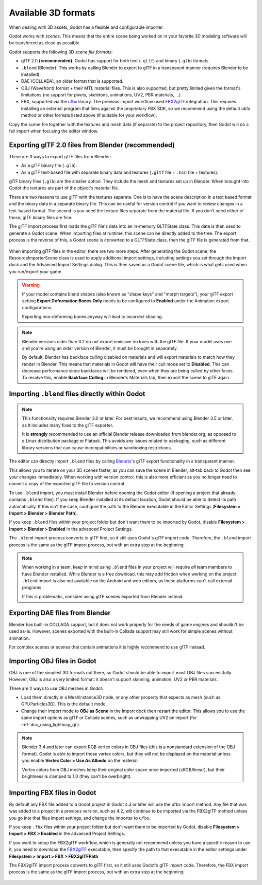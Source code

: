.. _doc_importing_3d_scenes_available_formats:

Available 3D formats
====================

When dealing with 3D assets, Godot has a flexible and configurable importer.

Godot works with *scenes*. This means that the entire scene being worked on in
your favorite 3D modeling software will be transferred as close as possible.

Godot supports the following 3D *scene file formats*:

- glTF 2.0 **(recommended)**. Godot has support for both text (``.gltf``)
  and binary (``.glb``) formats.
- ``.blend`` (Blender). This works by calling Blender to export to glTF in a
  transparent manner (requires Blender to be installed).
- DAE (COLLADA), an older format that is supported.
- OBJ (Wavefront) format + their MTL material files. This is also
  supported, but pretty limited given the format's limitations (no support for
  pivots, skeletons, animations, UV2, PBR materials, ...).
- FBX, supported via the `ufbx <https://github.com/ufbx/ufbx>`__ library. The
  previous import workflow used `FBX2glTF <https://github.com/godotengine/FBX2glTF>`__
  integration. This requires installing an external program that links against the
  proprietary FBX SDK, so we recommend using the default ubfx method or other formats
  listed above (if suitable for your workflow).

Copy the scene file together with the textures and mesh data (if separate) to
the project repository, then Godot will do a full import when focusing the
editor window.

Exporting glTF 2.0 files from Blender (recommended)
---------------------------------------------------

There are 3 ways to export glTF files from Blender:

- As a glTF binary file (``.glb``).
- As a glTF text-based file with separate binary data and textures (``.gltf``
  file + ``.bin`` file + textures).

glTF binary files (``.glb``) are the smaller option. They include the mesh and
textures set up in Blender. When brought into Godot the textures are part of the
object's material file.

There are two reasons to use glTF with the textures separate. One is to have the
scene description in a text based format and the binary data in a separate
binary file. This can be useful for version control if you want to review
changes in a text-based format. The second is you need the texture files
separate from the material file. If you don't need either of those, glTF binary
files are fine.

The glTF import process first loads the glTF file's data into an in-memory
GLTFState class. This data is then used to generate a Godot scene.
When importing files at runtime, this scene can be directly added to the tree.
The export process is the reverse of this, a Godot scene is converted to a
GLTFState class, then the glTF file is generated from that.

.. figure:: img/importing_3d_scenes_available_formats_gltf_runtime.webp
   :align: center
   :alt: Diagram explaining the runtime import and export process for glTF files in Godot

When importing glTF files in the editor, there are two more steps.
After generating the Godot scene, the ResourceImporterScene class is used to
apply additional import settings, including settings you set through the
Import dock and the Advanced Import Settings dialog. This is then saved as
a Godot scene file, which is what gets used when you run/export your game.

.. figure:: img/importing_3d_scenes_available_formats_gltf_editor.webp
   :align: center
   :alt: Diagram explaining the editor import process for glTF files in Godot

.. warning::

    If your model contains blend shapes (also known as "shape keys" and "morph
    targets"), your glTF export setting **Export Deformation Bones Only** needs
    to be configured to **Enabled** under the Animation export configurations.

    Exporting non-deforming bones anyway will lead to incorrect shading.

.. note::

    Blender versions older than 3.2 do not export emissive textures with the
    glTF file. If your model uses one and you're using an older version of
    Blender, it must be brought in separately.

    By default, Blender has backface culling disabled on materials and will
    export materials to match how they render in Blender. This means that
    materials in Godot will have their cull mode set to **Disabled**. This can
    decrease performance since backfaces will be rendered, even when they are
    being culled by other faces. To resolve this, enable **Backface Culling** in
    Blender's Materials tab, then export the scene to glTF again.

Importing ``.blend`` files directly within Godot
------------------------------------------------

.. note::

    This functionality requires Blender 3.0 or later. For best results, we
    recommend using Blender 3.5 or later, as it includes many fixes to the glTF
    exporter.

    It is **strongly** recommended to use an official Blender release downloaded
    from blender.org, as opposed to a Linux distribution package or Flatpak.
    This avoids any issues related to packaging, such as different library
    versions that can cause incompatibilities or sandboxing restrictions.

The editor can directly import ``.blend`` files by calling `Blender <https://www.blender.org/>`__'s
glTF export functionality in a transparent manner.

This allows you to iterate on your 3D scenes faster, as you can save the scene
in Blender, alt-tab back to Godot then see your changes immediately. When
working with version control, this is also more efficient as you no longer need
to commit a copy of the exported glTF file to version control.

To use ``.blend`` import, you must install Blender before opening the Godot
editor (if opening a project that already contains ``.blend`` files). If you
keep Blender installed at its default location, Godot should be able to detect
its path automatically. If this isn't the case, configure the path to the
Blender executable in the Editor Settings
(**Filesystem > Import > Blender > Blender Path**).

If you keep ``.blend`` files within your project folder but don't want them to
be imported by Godot, disable **Filesystem > Import > Blender > Enabled** in the
advanced Project Settings.

The ``.blend`` import process converts to glTF first, so it still uses
Godot's glTF import code. Therefore, the ``.blend`` import process is the same
as the glTF import process, but with an extra step at the beginning.

.. figure:: img/importing_3d_scenes_available_formats_blend.webp
   :align: center
   :alt: Diagram explaining the import process for Blender files in Godot

.. note::

    When working in a team, keep in mind using ``.blend`` files in your project
    will require *all* team members to have Blender installed. While Blender is
    a free download, this may add friction when working on the project.
    ``.blend`` import is also not available on the Android and web editors, as
    these platforms can't call external programs.

    If this is problematic, consider using glTF scenes exported from Blender
    instead.

Exporting DAE files from Blender
--------------------------------

Blender has built-in COLLADA support, but it does not work properly for the
needs of game engines and shouldn't be used as-is. However, scenes exported with
the built-in Collada support may still work for simple scenes without animation.

For complex scenes or scenes that contain animations it is highly recommend to use
glTF instead.

Importing OBJ files in Godot
----------------------------

OBJ is one of the simplest 3D formats out there, so Godot should be able to
import most OBJ files successfully. However, OBJ is also a very limited format:
it doesn't support skinning, animation, UV2 or PBR materials.

There are 2 ways to use OBJ meshes in Godot:

- Load them directly in a MeshInstance3D node, or any other property that
  expects as mesh (such as GPUParticles3D). This is the default mode.
- Change their import mode to **OBJ as Scene** in the Import dock then restart
  the editor. This allows you to use the same import options as glTF or Collada
  scenes, such as unwrapping UV2 on import (for :ref:`doc_using_lightmap_gi`).

.. note::

    Blender 3.4 and later can export RGB vertex colors in OBJ files (this is a
    nonstandard extension of the OBJ format). Godot is able to import those
    vertex colors, but they will not be displayed on the
    material unless you enable **Vertex Color > Use As Albedo** on the material.

    Vertex colors from OBJ meshes keep their original color space once imported
    (sRGB/linear), but their brightness is clamped to 1.0 (they can't be
    overbright).

Importing FBX files in Godot
----------------------------

By default any FBX file added to a Godot project in Godot 4.3 or later will
use the ufbx import method. Any file that was was added to a project in a
previous version, such as 4.2, will continue to be imported via the FBX2glTF
method unless you go into that files import settings, and change the importer
to  ``ufbx``.

If you keep ``.fbx`` files within your project folder but don't want them to
be imported by Godot, disable **Filesystem > Import > FBX > Enabled** in the
advanced Project Settings.

If you want to setup the FBX2glTF workflow, which is generally not recommend
unless you have a specific reason to use it, you need to download the `FBX2glTF <https://github.com/godotengine/FBX2glTF>`__
executable, then specify the path to that executable in the editor settings under
**Filesystem > Import > FBX > FBX2glTFPath**

The FBX2glTF import process converts to glTF first, so it still uses
Godot's glTF import code. Therefore, the FBX import process is the same
as the glTF import process, but with an extra step at the beginning.

.. figure:: img/importing_3d_scenes_available_formats_fbx.webp
   :align: center
   :alt: Diagram explaining the import process for FBX files in Godot  via FBX2glTF

.. seealso::

    The full installation process for using FBX2glTF in Godot is described on the
    `FBX import page of the Godot website <https://godotengine.org/fbx-import>`__.
